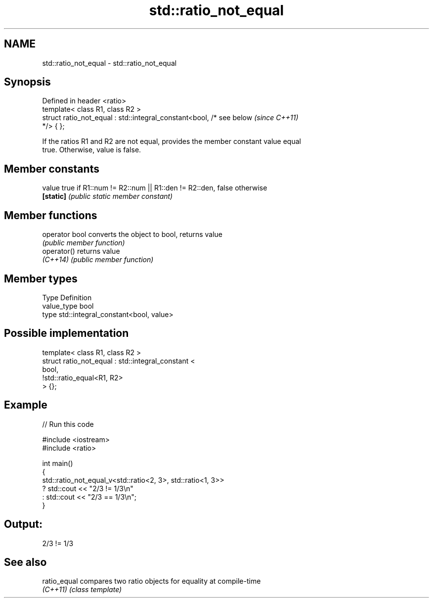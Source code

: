 .TH std::ratio_not_equal 3 "2024.06.10" "http://cppreference.com" "C++ Standard Libary"
.SH NAME
std::ratio_not_equal \- std::ratio_not_equal

.SH Synopsis
   Defined in header <ratio>
   template< class R1, class R2 >
   struct ratio_not_equal : std::integral_constant<bool, /* see below     \fI(since C++11)\fP
   */> { };

   If the ratios R1 and R2 are not equal, provides the member constant value equal
   true. Otherwise, value is false.

.SH Member constants

   value    true if R1::num != R2::num || R1::den != R2::den, false otherwise
   \fB[static]\fP \fI(public static member constant)\fP

.SH Member functions

   operator bool converts the object to bool, returns value
                 \fI(public member function)\fP
   operator()    returns value
   \fI(C++14)\fP       \fI(public member function)\fP

.SH Member types

   Type       Definition
   value_type bool
   type       std::integral_constant<bool, value>

.SH Possible implementation

   template< class R1, class R2 >
   struct ratio_not_equal : std::integral_constant <
                                 bool,
                                 !std::ratio_equal<R1, R2>
                            > {};

.SH Example


// Run this code

 #include <iostream>
 #include <ratio>

 int main()
 {
     std::ratio_not_equal_v<std::ratio<2, 3>, std::ratio<1, 3>>
         ? std::cout << "2/3 != 1/3\\n"
         : std::cout << "2/3 == 1/3\\n";
 }

.SH Output:

 2/3 != 1/3

.SH See also

   ratio_equal compares two ratio objects for equality at compile-time
   \fI(C++11)\fP     \fI(class template)\fP
